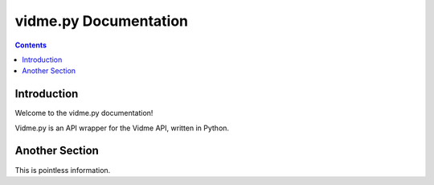======================
vidme.py Documentation
======================

.. contents::

Introduction
------------

Welcome to the vidme.py documentation!

Vidme.py is an API wrapper for the Vidme API, written in Python.

Another Section
---------------

This is pointless information.
